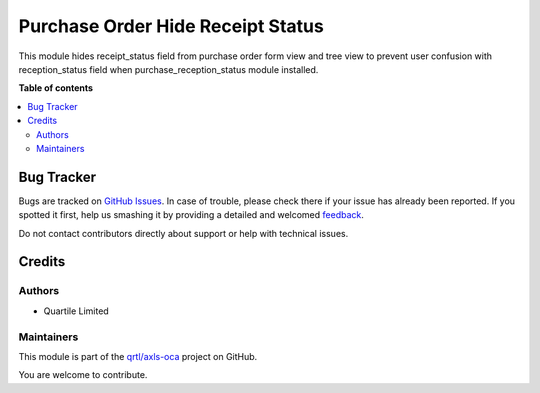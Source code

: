 ==================================
Purchase Order Hide Receipt Status
==================================

.. !!!!!!!!!!!!!!!!!!!!!!!!!!!!!!!!!!!!!!!!!!!!!!!!!!!!
   !! This file is generated by oca-gen-addon-readme !!
   !! changes will be overwritten.                   !!
   !!!!!!!!!!!!!!!!!!!!!!!!!!!!!!!!!!!!!!!!!!!!!!!!!!!!

.. |badge1| image:: https://img.shields.io/badge/maturity-Beta-yellow.png
    :target: https://odoo-community.org/page/development-status
    :alt: Beta
.. |badge2| image:: https://img.shields.io/badge/licence-AGPL--3-blue.png
    :target: http://www.gnu.org/licenses/agpl-3.0-standalone.html
    :alt: License: AGPL-3
.. |badge3| image:: https://img.shields.io/badge/github-qrtl%2Faxls--oca-lightgray.png?logo=github
    :target: https://github.com/qrtl/axls-oca/tree/16.0/purchase_order_hide_receipt_status
    :alt: qrtl/axls-oca

|badge1| |badge2| |badge3| 

This module hides receipt_status field from purchase order form view and tree view to prevent user confusion with reception_status field when purchase_reception_status module installed.

**Table of contents**

.. contents::
   :local:

Bug Tracker
===========

Bugs are tracked on `GitHub Issues <https://github.com/qrtl/axls-oca/issues>`_.
In case of trouble, please check there if your issue has already been reported.
If you spotted it first, help us smashing it by providing a detailed and welcomed
`feedback <https://github.com/qrtl/axls-oca/issues/new?body=module:%20purchase_order_hide_receipt_status%0Aversion:%2016.0%0A%0A**Steps%20to%20reproduce**%0A-%20...%0A%0A**Current%20behavior**%0A%0A**Expected%20behavior**>`_.

Do not contact contributors directly about support or help with technical issues.

Credits
=======

Authors
~~~~~~~

* Quartile Limited

Maintainers
~~~~~~~~~~~

This module is part of the `qrtl/axls-oca <https://github.com/qrtl/axls-oca/tree/16.0/purchase_order_hide_receipt_status>`_ project on GitHub.

You are welcome to contribute.
